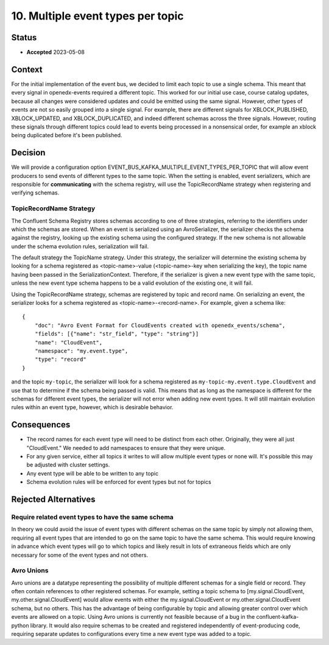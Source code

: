 10. Multiple event types per topic
##################################

Status
******

- **Accepted** 2023-05-08

Context
*******

For the initial implementation of the event bus, we decided to limit each topic to use a single schema. This meant that every signal in openedx-events required a different topic. This worked for our initial use case, course catalog updates, because all changes were considered updates and could be emitted using the same signal.
However, other types of events are not so easily grouped into a single signal. For example, there are different signals for XBLOCK_PUBLISHED, XBLOCK_UPDATED, and XBLOCK_DUPLICATED, and indeed different schemas across the three signals. However, routing these signals through different topics could lead to events being processed in a nonsensical order, for example an xblock being duplicated before it's been published.


Decision
********
We will provide a configuration option EVENT_BUS_KAFKA_MULTIPLE_EVENT_TYPES_PER_TOPIC that will allow event producers to send events of different types to the same topic. When the setting is enabled, event serializers, which are responsible for **communicating** with the schema registry, will use the TopicRecordName strategy when registering and verifying schemas.

TopicRecordName Strategy
========================
The Confluent Schema Registry stores schemas according to one of three strategies, referring to the identifiers under which the schemas are stored. When an event is serialized using an AvroSerializer, the serializer checks the schema against the registry, looking up the existing schema using the configured strategy. If the new schema is not allowable under the schema evolution rules, serialization will fail.

The default strategy the TopicName strategy. Under this strategy, the serializer will determine the existing schema by looking for a schema registered as <topic-name>-value (<topic-name>-key when serializing the key), the topic name having been passed in the SerializationContext. Therefore, if the serializer is given a new event type with the same topic, unless the new event type schema happens to be a valid evolution of the existing one, it will fail.

Using the TopicRecordName strategy, schemas are registered by topic and record name. On serializing an event, the serializer looks for a schema registered as <topic-name>-<record-name>.
For example, given a schema like::

    {
        "doc": "Avro Event Format for CloudEvents created with openedx_events/schema",
        "fields": [{"name": "str_field", "type": "string"}]
        "name": "CloudEvent",
        "namespace": "my.event.type",
        "type": "record"
    }

and the topic ``my-topic``, the serializer will look for a schema registered as ``my-topic-my.event.type.CloudEvent`` and use that to determine if the schema being passed is valid. This means that as long as the namespace is different for the schemas for different event types, the serializer will not error when adding new event types. It will still maintain evolution rules within an event type, however, which is desirable behavior.

Consequences
************
* The record names for each event type will need to be distinct from each other. Originally, they were all just "CloudEvent." We needed to add namespaces to ensure that they were unique.
* For any given service, either all topics it writes to will allow multiple event types or none will. It's possible this may be adjusted with cluster settings.
* Any event type will be able to be written to any topic
* Schema evolution rules will be enforced for event types but not for topics


Rejected Alternatives
*********************
Require related event types to have the same schema
===================================================
In theory we could avoid the issue of event types with different schemas on the same topic by simply not allowing them, requiring all event types that are intended to go on the same topic to have the same schema. This would require knowing in advance which event types will go to which topics and likely result in lots of extraneous fields which are only necessary for some of the event types and not others.

Avro Unions
===========
Avro unions are a datatype representing the possibility of multiple different schemas for a single field or record. They often contain references to other registered schemas. For example, setting a topic schema to [my.signal.CloudEvent, my.other.signal.CloudEvent] would allow events with either the my.signal.CloudEvent or my.other.signal.CloudEvent schema, but no others. This has the advantage of being configurable by topic and allowing greater control over which events are allowed on a topic.
Using Avro unions is currently not feasible because of a bug in the confluent-kafka-python library. It would also require schemas to be created and registered independently of event-producing code, requiring separate updates to configurations every time a new event type was added to a topic.









